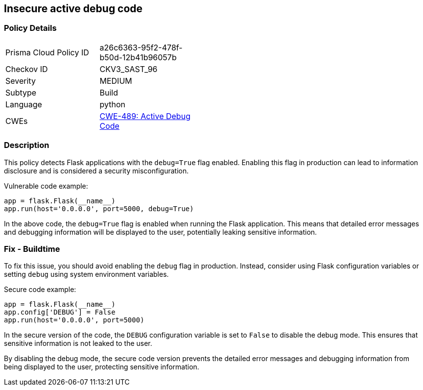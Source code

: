 
== Insecure active debug code

=== Policy Details

[width=45%]
[cols="1,1"]
|=== 
|Prisma Cloud Policy ID 
| a26c6363-95f2-478f-b50d-12b41b96057b

|Checkov ID 
|CKV3_SAST_96

|Severity
|MEDIUM

|Subtype
|Build

|Language
|python

|CWEs
|https://cwe.mitre.org/data/definitions/489.html[CWE-489: Active Debug Code]


|=== 

=== Description

This policy detects Flask applications with the `debug=True` flag enabled. Enabling this flag in production can lead to information disclosure and is considered a security misconfiguration.

Vulnerable code example:

[source,python]
----
app = flask.Flask(__name__)
app.run(host='0.0.0.0', port=5000, debug=True)
----

In the above code, the `debug=True` flag is enabled when running the Flask application. This means that detailed error messages and debugging information will be displayed to the user, potentially leaking sensitive information.

=== Fix - Buildtime

To fix this issue, you should avoid enabling the `debug` flag in production. Instead, consider using Flask configuration variables or setting `debug` using system environment variables.

Secure code example:

[source,python]
----
app = flask.Flask(__name__)
app.config['DEBUG'] = False
app.run(host='0.0.0.0', port=5000)
----

In the secure version of the code, the `DEBUG` configuration variable is set to `False` to disable the debug mode. This ensures that sensitive information is not leaked to the user.

By disabling the debug mode, the secure code version prevents the detailed error messages and debugging information from being displayed to the user, protecting sensitive information.
    